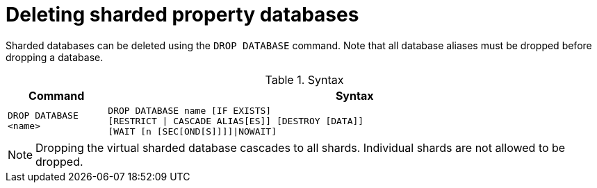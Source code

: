 :page-role: new-2025.10 enterprise-edition not-on-aura
:description: Instructions for deleting sharded property databases in Neo4j.
:keywords: sharded databases, delete sharded databases, drop sharded databases, drop database
= Deleting sharded property databases

Sharded databases can be deleted using the `DROP DATABASE` command.
Note that all database aliases must be dropped before dropping a database.

.Syntax
[options="header", width="100%", cols="1m,5a"]
|===
| Command | Syntax

| DROP DATABASE <name>
|
[source, syntax, role="noheader"]
----
DROP DATABASE name [IF EXISTS]
[RESTRICT \| CASCADE ALIAS[ES]] [DESTROY [DATA]]
[WAIT [n [SEC[OND[S]]]]\|NOWAIT]
----
|===

[NOTE]
====
Dropping the virtual sharded database cascades to all shards.
Individual shards are not allowed to be dropped.
====

